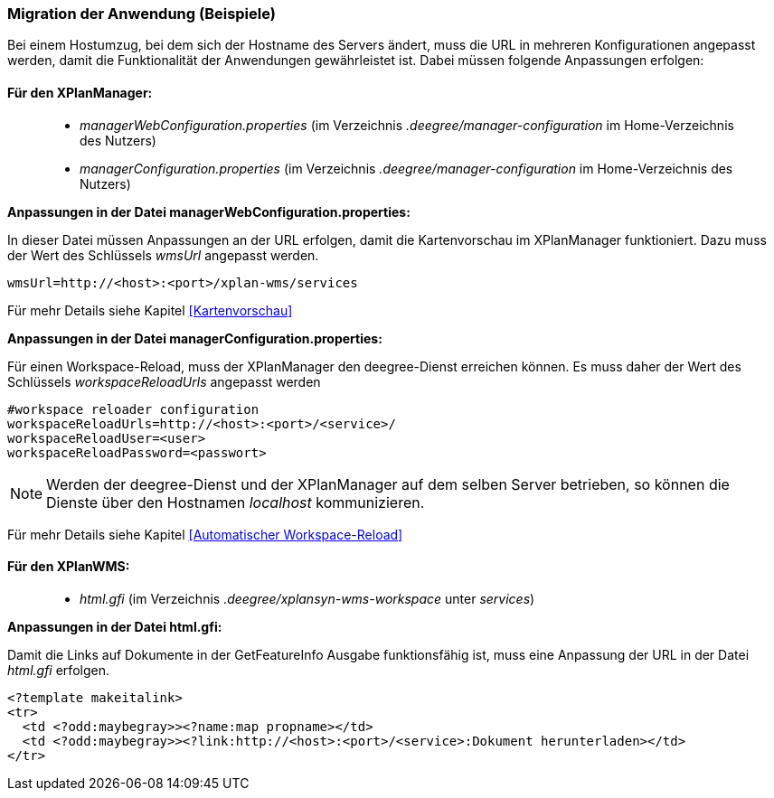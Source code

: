 [Migration der Anwendung (Beispiele)]
=== Migration der Anwendung (Beispiele)

Bei einem Hostumzug, bei dem sich der Hostname des Servers ändert, muss
die URL in mehreren Konfigurationen angepasst werden, damit die
Funktionalität der Anwendungen gewährleistet ist. Dabei müssen folgende
Anpassungen erfolgen:

[[fuer-den-xplanmanager]]
==== Für den XPlanManager:

________________________________________________________________________________________________________________________
* _managerWebConfiguration.properties_ (im Verzeichnis
_.deegree/manager-configuration_ im Home-Verzeichnis des Nutzers)
* _managerConfiguration.properties_ (im Verzeichnis
_.deegree/manager-configuration_ im Home-Verzeichnis des Nutzers)
________________________________________________________________________________________________________________________

*Anpassungen in der Datei managerWebConfiguration.properties:*

In dieser Datei müssen Anpassungen an der URL erfolgen, damit die
Kartenvorschau im XPlanManager funktioniert. Dazu muss der Wert des
Schlüssels _wmsUrl_ angepasst werden.

----
wmsUrl=http://<host>:<port>/xplan-wms/services
----

Für mehr Details siehe Kapitel <<Kartenvorschau>>

*Anpassungen in der Datei managerConfiguration.properties:*

Für einen Workspace-Reload, muss der XPlanManager den deegree-Dienst
erreichen können. Es muss daher der Wert des Schlüssels
_workspaceReloadUrls_ angepasst werden

----
#workspace reloader configuration
workspaceReloadUrls=http://<host>:<port>/<service>/
workspaceReloadUser=<user>
workspaceReloadPassword=<passwort>
----

NOTE: Werden der deegree-Dienst und der XPlanManager auf dem selben Server
betrieben, so können die Dienste über den Hostnamen _localhost_
kommunizieren.

Für mehr Details siehe Kapitel <<Automatischer Workspace-Reload>>

[[fuer-den-xplanwms]]
==== Für den XPlanWMS:

__________________________________________________________________________________
* _html.gfi_ (im Verzeichnis _.deegree/xplansyn-wms-workspace_ unter
__services__)
__________________________________________________________________________________

*Anpassungen in der Datei html.gfi:*

Damit die Links auf Dokumente in der GetFeatureInfo Ausgabe
funktionsfähig ist, muss eine Anpassung der URL in der Datei _html.gfi_
erfolgen.

----
<?template makeitalink>
<tr>
  <td <?odd:maybegray>><?name:map propname></td>
  <td <?odd:maybegray>><?link:http://<host>:<port>/<service>:Dokument herunterladen></td>
</tr>
----
